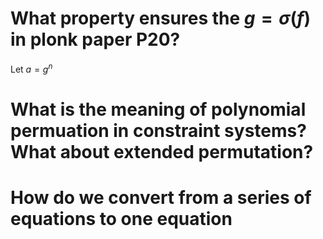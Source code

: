 * What property ensures the \( g = \sigma(f) \) in plonk paper P20?
Let \( a = g^n \)
* What is the meaning of polynomial permuation in constraint systems? What about extended permutation?
* How do we convert from a series of equations to one equation